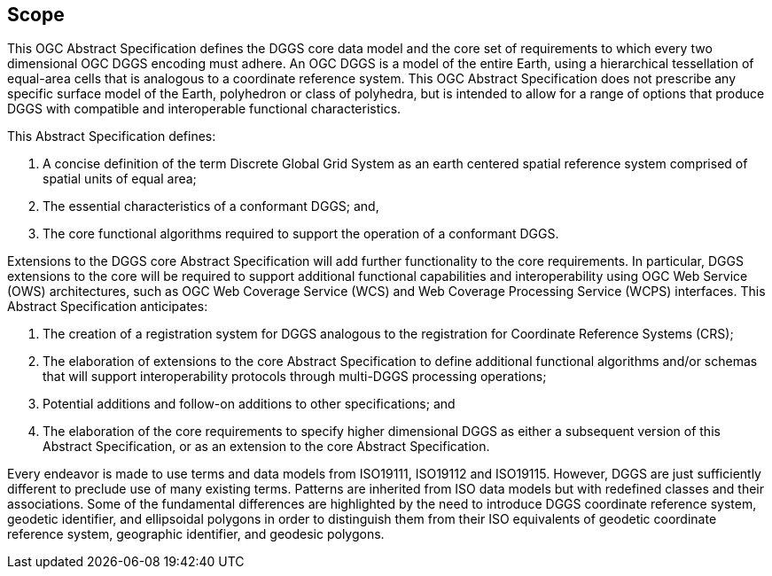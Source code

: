 
== Scope

This OGC Abstract Specification defines the DGGS core data model and the core set of requirements to which every two dimensional OGC DGGS encoding must adhere. An OGC DGGS is a model of the entire Earth, using a hierarchical tessellation of equal-area cells that is analogous to a coordinate reference system. This OGC Abstract Specification does not prescribe any specific surface model of the Earth, polyhedron or class of polyhedra, but is intended to allow for a range of options that produce DGGS with compatible and interoperable functional characteristics.

This Abstract Specification defines:

[class=steps]
. A concise definition of the term Discrete Global Grid System as an earth centered spatial reference system comprised of spatial units of equal area;
. The essential characteristics of a conformant DGGS; and,
. The core functional algorithms required to support the operation of a conformant DGGS.

Extensions to the DGGS core Abstract Specification will add further functionality to the core requirements. In particular, DGGS extensions to the core will be required to support additional functional capabilities and interoperability using OGC Web Service (OWS) architectures, such as OGC Web Coverage Service (WCS) and Web Coverage Processing Service (WCPS) interfaces. This Abstract Specification anticipates:

[class=steps]
. The creation of a registration system for DGGS analogous to the registration for Coordinate Reference Systems (CRS);
. The elaboration of extensions to the core Abstract Specification to define additional functional algorithms and/or schemas that will support interoperability protocols through multi-DGGS processing operations;
. Potential additions and follow-on additions to other specifications; and
. The elaboration of the core requirements to specify higher dimensional DGGS as either a subsequent version of this Abstract Specification, or as an extension to the core Abstract Specification.

Every endeavor is made to use terms and data models from ISO19111, ISO19112 and ISO19115. However, DGGS are just sufficiently different to preclude use of many existing terms. Patterns are inherited from ISO data models but with redefined classes and their associations. Some of the fundamental differences are highlighted by the need to introduce DGGS coordinate reference system, geodetic identifier, and ellipsoidal polygons in order to distinguish them from their ISO equivalents of geodetic coordinate reference system, geographic identifier, and geodesic polygons.